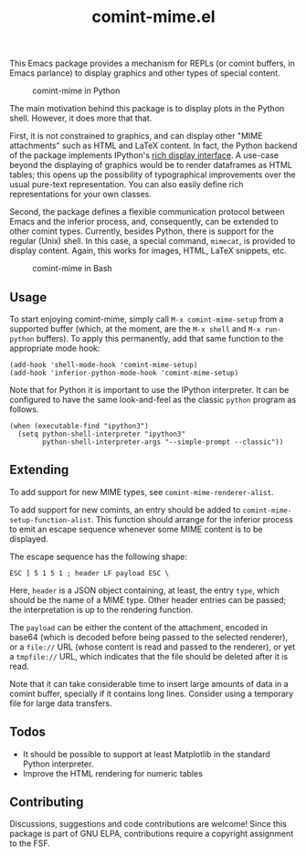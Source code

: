 #+title: comint-mime.el

#+html: <p align="center"><a href="http://elpa.gnu.org/packages/comint-mime.html"><img alt="GNU-devel ELPA" src="https://elpa.gnu.org/packages/comint-mime.svg"/></a></p>

This Emacs package provides a mechanism for REPLs (or comint buffers,
in Emacs parlance) to display graphics and other types of special
content.

#+caption: comint-mime in Python
[[https://raw.githubusercontent.com/astoff/comint-mime/images/python-shell.png]]

The main motivation behind this package is to display plots in the
Python shell. However, it does more that that.

First, it is not constrained to graphics, and can display other "MIME
attachments" such as HTML and LaTeX content. In fact, the Python
backend of the package implements IPython's [[https://ipython.readthedocs.io/en/stable/config/integrating.html#rich-display][rich display interface]]. A
use-case beyond the displaying of graphics would be to render
dataframes as HTML tables; this opens up the possibility of
typographical improvements over the usual pure-text
representation. You can also easily define rich representations for
your own classes.

Second, the package defines a flexible communication protocol between
Emacs and the inferior process, and, consequently, can be extended to
other comint types. Currently, besides Python, there is support for
the regular (Unix) shell. In this case, a special command, =mimecat=,
is provided to display content. Again, this works for images, HTML,
LaTeX snippets, etc.

#+caption: comint-mime in Bash
[[https://raw.githubusercontent.com/astoff/comint-mime/images/shell.png]]

** Usage

To start enjoying comint-mime, simply call =M-x comint-mime-setup=
from a supported buffer (which, at the moment, are the =M-x shell= and
=M-x run-python= buffers). To apply this permanently, add that same
function to the appropriate mode hook:

#+begin_src elisp
  (add-hook 'shell-mode-hook 'comint-mime-setup)
  (add-hook 'inferior-python-mode-hook 'comint-mime-setup)
#+end_src

Note that for Python it is important to use the IPython
interpreter. It can be configured to have the same look-and-feel as
the classic =python= program as follows.

#+begin_src elisp
  (when (executable-find "ipython3")
    (setq python-shell-interpreter "ipython3"
          python-shell-interpreter-args "--simple-prompt --classic"))
#+end_src

** Extending

To add support for new MIME types, see =comint-mime-renderer-alist=.

To add support for new comints, an entry should be added to
=comint-mime-setup-function-alist=. This function should arrange for
the inferior process to emit an escape sequence whenever some MIME
content is to be displayed.

The escape sequence has the following shape:

#+begin_example
  ESC ] 5 1 5 1 ; header LF payload ESC \
#+end_example

Here, =header= is a JSON object containing, at least, the entry
=type=, which should be the name of a MIME type. Other header entries
can be passed; the interpretation is up to the rendering function.

The =payload= can be either the content of the attachment, encoded in
base64 (which is decoded before being passed to the selected
renderer), or a =file://= URL (whose content is read and passed to the
renderer), or yet a =tmpfile://= URL, which indicates that the file
should be deleted after it is read.

Note that it can take considerable time to insert large amounts of
data in a comint buffer, specially if it contains long lines. Consider
using a temporary file for large data transfers.

** Todos

- It should be possible to support at least Matplotlib in the standard
  Python interpreter.
- Improve the HTML rendering for numeric tables

** Contributing

Discussions, suggestions and code contributions are welcome! Since
this package is part of GNU ELPA, contributions require a copyright
assignment to the FSF.
